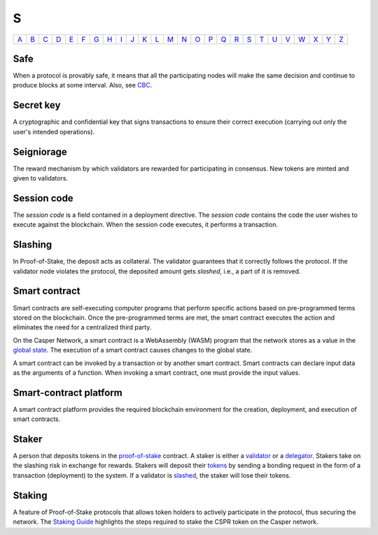 S
===

============== ============== ============== ============== ============== ============== ============== ============== ============== ============== ============== ============== ============== ============== ============== ============== ============== ============== ============== ============== ============== ============== ============== ============== ============== ============== 
`A <A.html>`_  `B <B.html>`_  `C <C.html>`_  `D <D.html>`_  `E <E.html>`_  `F <F.html>`_  `G <G.html>`_  `H <H.html>`_  `I <I.html>`_  `J <J.html>`_  `K <K.html>`_  `L <L.html>`_  `M <M.html>`_  `N <N.html>`_  `O <O.html>`_  `P <P.html>`_  `Q <Q.html>`_  `R <R.html>`_  `S <S.html>`_  `T <T.html>`_  `U <U.html>`_  `V <V.html>`_  `W <W.html>`_  `X <X.html>`_  `Y <Y.html>`_  `Z <Z.html>`_  
============== ============== ============== ============== ============== ============== ============== ============== ============== ============== ============== ============== ============== ============== ============== ============== ============== ============== ============== ============== ============== ============== ============== ============== ============== ============== 

Safe
^^^^
When a protocol is provably safe, it means that all the participating nodes will make the same decision and continue to produce blocks at some interval. Also, see `CBC <C.html#cbc>`_.

Secret key
^^^^^^^^^^
A cryptographic and confidential key that signs transactions to ensure their correct execution (carrying out only the user's intended operations).

Seigniorage
^^^^^^^^^^^
The reward mechanism by which validators are rewarded for participating in consensus. New tokens are minted and given to validators.

Session code
^^^^^^^^^^^^
The *session code* is a field contained in a deployment directive. The *session code* contains the code the user wishes to execute against the blockchain.  When the session code executes, it performs a transaction. 

Slashing
^^^^^^^^
In Proof-of-Stake, the deposit acts as collateral. The validator guarantees that it correctly follows the protocol. If the validator node violates the protocol, the deposited amount gets *slashed*, i.e., a part of it is removed.

Smart contract
^^^^^^^^^^^^^^
Smart contracts are self-executing computer programs that perform specific actions based on pre-programmed terms stored on the blockchain. Once the pre-programmed terms are met, the smart contract executes the action and eliminates the need for a centralized third party.

On the Casper Network, a smart contract is a WebAssembly (WASM) program that the network stores as a value in the `global state <G.html#global-state>`_. The execution of a smart contract causes changes to the global state.

A smart contract can be invoked by a transaction or by another smart contract. Smart contracts can declare input data as the arguments of a function. When invoking a smart contract, one must provide the input values.

Smart-contract platform
^^^^^^^^^^^^^^^^^^^^^^^
A smart contract platform provides the required blockchain environment for the creation, deployment, and execution of smart contracts.

Staker
^^^^^^
A person that deposits tokens in the `proof-of-stake <P.html#proof-of-stake>`_ contract. A staker is either a `validator <V.html#validator>`_ or a `delegator <D.html#delegator>`_. Stakers take on the slashing risk in exchange for rewards. Stakers will deposit their `tokens <T.html#token>`_ by sending a bonding request in the form of a transaction (deployment) to the system. If a validator is `slashed <#slashing>`_, the staker will lose their tokens.

Staking
^^^^^^^
A feature of Proof-of-Stake protocols that allows token holders to actively participate in the protocol, thus securing the network. The `Staking Guide <https://docs.casperlabs.io/en/latest/staking/index.html>`_ highlights the steps required to stake the CSPR token on the Casper network.
